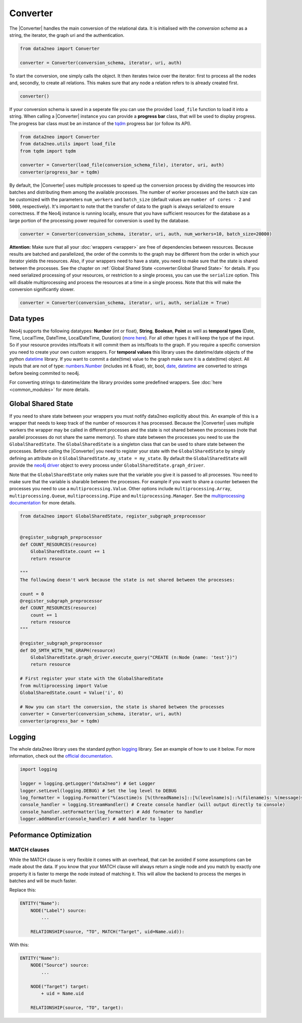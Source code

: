 Converter
=========

The |Converter| handles the main conversion of the relational data. 
It is initialised with the *conversion schema* as a string, the iterator, the graph uri and the authentication. 

.. code-block:: python

    from data2neo import Converter

    converter = Converter(conversion_schema, iterator, uri, auth)

To start the conversion, one simply calls the object. It then iterates twice over the iterator: first to process all the nodes and, secondly, to create all relations. This makes sure that any node a relation refers to is already created first.

.. code-block:: python

    converter()

If your conversion schema is saved in a seperate file you can use the provided ``load_file`` function to load it into a string.
When calling a |Converter| instance you can provide a **progress bar** class, that will be used to display progress. 
The progress bar class must be an instance of the `tqdm <https://tqdm.github.io>`_ progress bar (or follow its API). 

.. code-block:: python

    from data2neo import Converter
    from data2neo.utils import load_file
    from tqdm import tqdm

    converter = Converter(load_file(conversion_schema_file), iterator, uri, auth)
    converter(progress_bar = tqdm)

By default, the |Converter| uses multiple processes to speed up the conversion
process by dividing the resources into batches and distributing
them among the available processes. The number of worker
processes and the batch size can be customized with the
parameters ``num_workers`` and ``batch_size`` (default values are
``number of cores - 2`` and ``5000``, respectively).  It's important
to note that the transfer of data to the graph is always serialized
to ensure correctness. If the Neo4j instance is running locally,
ensure that you have sufficient resources for the database as a
large portion of the processing power required for conversion
is used by the database.

.. code-block:: python

    converter = Converter(conversion_schema, iterator, uri, auth, num_workers=10, batch_size=20000)

**Attention:** Make sure that all your :doc:`wrappers <wrapper>` are free of dependencies between resources. Because results are batched and parallelized, the order of the commits to the graph may be different from the order in which your iterator yields the resources. 
Also, if your wrappers need to have a state, you need to make sure that the state is shared between the processes. See the chapter on :ref:`Global Shared State <converter:Global Shared State>` for details.
If you need serialized processing of your resources, or restriction to a single process, you can use the ``serialize`` option. This will disable multiprocessing and process the resources at a time in a single process.
Note that this will make the conversion significantly slower.

.. code-block:: python

    converter = Converter(conversion_schema, iterator, uri, auth, serialize = True)


Data types
~~~~~~~~~~~

Neo4j supports the following datatypes: **Number** (int or float), **String**, **Boolean**, **Point** as well as **temporal types** (Date, Time, LocalTime, DateTime, LocalDateTime, Duration) (`more here <https://neo4j.com/docs/python-manual/current/data-types/>`_). 
For all other types it will keep the type of the input. So if your resource provides ints/floats it will commit them as ints/floats to the graph. 
If you require a specific conversion you need to create your own custom wrappers. For **temporal values** this library uses the datetime/date objects of the 
python `datetime <https://docs.python.org/3/library/datetime.html>`_ library. If you want to commit a date(time) value to the graph make sure it is a date(time) object. 
All inputs that are not of type: `numbers.Number <https://docs.python.org/3/library/numbers.html>`_ (includes int & float), str, bool, `date <https://docs.python.org/3/library/datetime.html>`_, 
`datetime <https://docs.python.org/3/library/datetime.html>`_ are converted to strings before beeing commited to neo4j.

For converting strings to datetime/date the library provides some predefined wrappers. See :doc:`here <common_modules>` for more details.

Global Shared State
~~~~~~~~~~~~~~~~~~~

If you need to share state between your wrappers you must notify data2neo explicitly about this. An example of this is a wrapper that needs to keep track of the number of resources it has processed. Because the |Converter| uses multiple workers
the wrapper may be called in different processes and the state is not shared between the processes (note that parallel processes do not share the same memory). To share state between the processes you need to use the ``GlobalSharedState``. The ``GlobalSharedState`` is a singleton class that can be used to share state between the processes.
Before calling the |Converter| you need to register your state with the ``GlobalSharedState`` by simply defining an attribute on it ``GlobalSharedState.my_state = my_state``. By default the ``GlobalSharedState`` will provide the `neo4j driver <https://neo4j.com/docs/api/python-driver/current/api.html#driver>`_ object to every process under ``GlobalSharedState.graph_driver``. 

Note that the ``GlobalSharedState`` only makes sure that the variable you give it is passed to all processes. You need to make sure that the variable is sharable between the processes. For example if you want to share a counter between the processes you need to use a ``multiprocessing.Value``. 
Other options include ``multiprocessing.Array``, ``multiprocessing.Queue``, ``multiprocessing.Pipe`` and ``multiprocessing.Manager``. See the `multiprocessing documentation <https://docs.python.org/3/library/multiprocessing.html#sharing-state-between-processes>`_ for more details.

.. code-block:: python

    from data2neo import GlobalSharedState, register_subgraph_preprocessor


    @register_subgraph_preprocessor
    def COUNT_RESOURCES(resource)
        GlobalSharedState.count += 1
        return resource

    """
    The following doesn't work because the state is not shared between the processes:

    count = 0
    @register_subgraph_preprocessor
    def COUNT_RESOURCES(resource)
        count += 1
        return resource
    """

    @register_subgraph_preprocessor
    def DO_SMTH_WITH_THE_GRAPH(resource)
        GlobalSharedState.graph_driver.execute_query("CREATE (n:Node {name: 'test'})")
        return resource

    # First register your state with the GlobalSharedState
    from multiprocessing import Value
    GlobalSharedState.count = Value('i', 0)

    # Now you can start the conversion, the state is shared between the processes
    converter = Converter(conversion_schema, iterator, uri, auth)
    converter(progress_bar = tqdm)
    
        
Logging
~~~~~~~

The whole data2neo library uses the standard python `logging <https://docs.python.org/3/howto/logging.html>`_ library. 
See an example of how to use it below. For more information, check out the `official documentation <https://docs.python.org/3/howto/logging.html>`_.

.. code-block:: python
        
    import logging

    logger = logging.getLogger("data2neo") # Get Logger
    logger.setLevel(logging.DEBUG) # Set the log level to DEBUG
    log_formatter = logging.Formatter("%(asctime)s [%(threadName)s]::[%(levelname)s]::%(filename)s: %(message)s") # Specify the format
    console_handler = logging.StreamHandler() # Create console handler (will output directly to console)
    console_handler.setFormatter(log_formatter) # Add formater to handler
    logger.addHandler(console_handler) # add handler to logger

Peformance Optimization
~~~~~~~~~~~~~~~~~~~~~~~

MATCH clauses
^^^^^^^^^^^^^
While the MATCH clause is very flexible it comes with an overhead, that can be avoided if some assumptions can be made about the data.
If you know that your MATCH clause will always return a single node and you match by exactly one property it is faster to 
merge the node instead of matching it. This will allow the backend to process the merges in batches and will be much faster.

Replace this:

.. code-block::

    ENTITY("Name"):
        NODE("Label") source:
            ...    

        RELATIONSHIP(source, "TO", MATCH("Target", uid=Name.uid)):

With this:

.. code-block:: 

    ENTITY("Name"):
        NODE("Source") source:
            ...    

        NODE("Target") target:
            + uid = Name.uid 
        
        RELATIONSHIP(source, "TO", target):

.. |Resource| replace:: :py:class:`Resource <data2neo.Resource>`
.. |Converter| replace:: :py:class:`Converter <data2neo.Converter>`
.. |ResourceIterator| replace:: :py:class:`ResourceIterator <data2neo.ResourceIterator>`
.. _neo4j: https://neo4j.com/
.. _py2neo: https://py2neo.org/2021.1/index.html
.. _tqdm: https://tqdm.github.io
